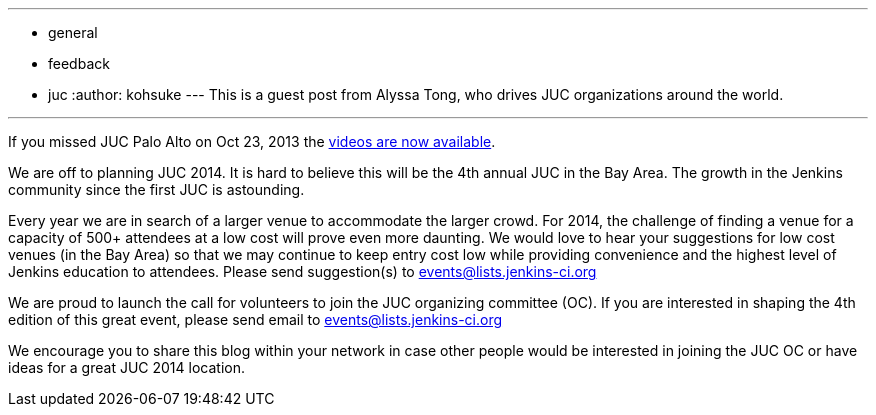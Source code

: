 ---
:layout: post
:title: "JUC: Call for Volunteers to Join the Organizing Committee (and Venues!)"
:nodeid: 447
:created: 1384963200
:tags:
  - general
  - feedback
  - juc
:author: kohsuke
---
This is a guest post from Alyssa Tong, who drives JUC organizations around the world.

'''

If you missed JUC Palo Alto on Oct 23, 2013 the https://www.cloudbees.com/jenkins/juc2013/juc2013-palo-alto-abstracts.cb[videos are now available].

We are off to planning JUC 2014. It is hard to believe this will be the 4th annual JUC in the Bay Area. The growth in the Jenkins community since the first JUC is astounding.

Every year we are in search of a larger venue to accommodate the larger crowd. For 2014, the challenge of finding a venue for a capacity of 500+ attendees at a low cost will prove even more daunting. We would love to hear your suggestions for low cost venues (in the Bay Area) so that we may continue to keep entry cost low while providing convenience and the highest level of Jenkins education to attendees. Please send suggestion(s) to link:mailto:events@lists.jenkins-ci.org[events@lists.jenkins-ci.org]

We are proud to launch the call for volunteers to join the JUC organizing committee (OC). If you are interested in shaping the 4th edition of this great event, please send email to link:mailto:events@lists.jenkins-ci.org[events@lists.jenkins-ci.org]

We encourage you to share this blog within your network in case other people
would be interested in joining the JUC OC or have ideas for a great JUC 2014 location.
